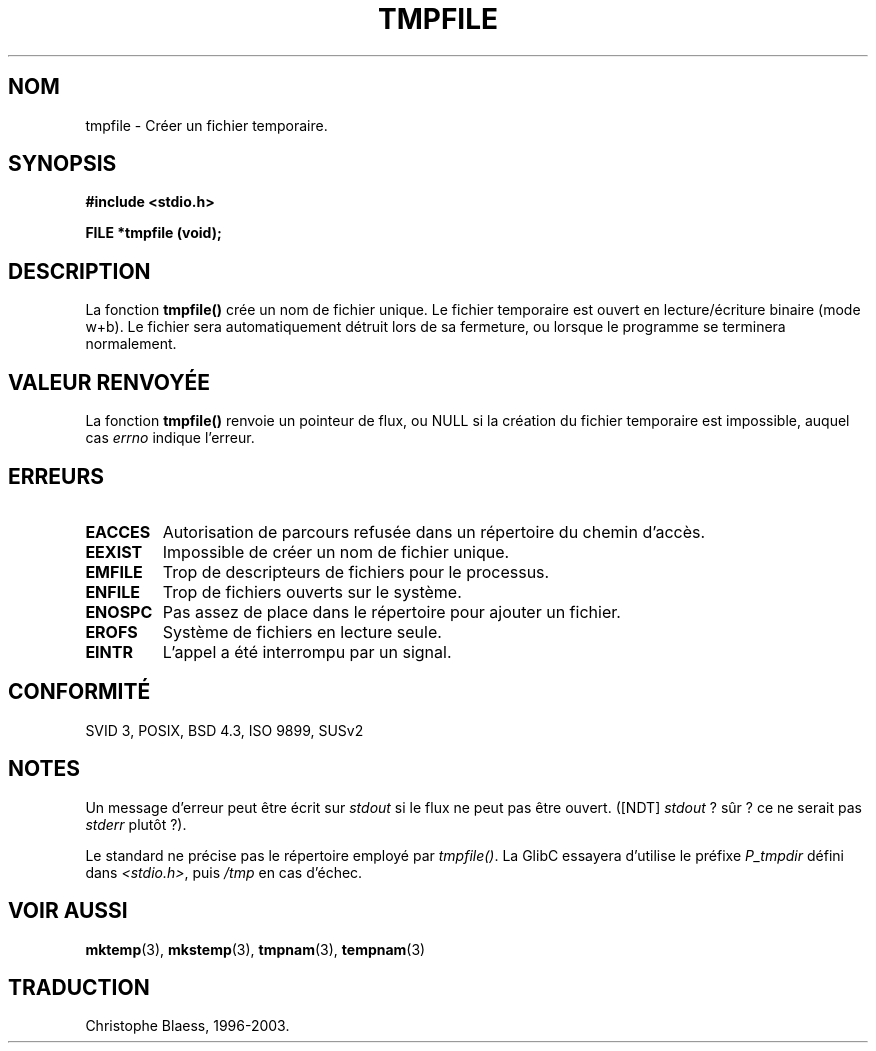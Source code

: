 .\" Copyright 1993 David Metcalfe (david@prism.demon.co.uk)
.\"
.\" Permission is granted to make and distribute verbatim copies of this
.\" manual provided the copyright notice and this permission notice are
.\" preserved on all copies.
.\"
.\" Permission is granted to copy and distribute modified versions of this
.\" manual under the conditions for verbatim copying, provided that the
.\" entire resulting derived work is distributed under the terms of a
.\" permission notice identical to this one
.\" 
.\" Since the Linux kernel and libraries are constantly changing, this
.\" manual page may be incorrect or out-of-date.  The author(s) assume no
.\" responsibility for errors or omissions, or for damages resulting from
.\" the use of the information contained herein.  The author(s) may not
.\" have taken the same level of care in the production of this manual,
.\" which is licensed free of charge, as they might when working
.\" professionally.
.\" 
.\" Formatted or processed versions of this manual, if unaccompanied by
.\" the source, must acknowledge the copyright and authors of this work.
.\"
.\" References consulted:
.\"     Linux libc source code
.\"     Lewine's _POSIX Programmer's Guide_ (O'Reilly & Associates, 1991)
.\"     386BSD man pages
.\" Modified Sat Jul 24 17:46:57 1993 by Rik Faith (faith@cs.unc.edu)
.\"
.\" Traduction 10/11/1996 par Christophe Blaess (ccb@club-internet.fr)
.\" Mise à jour 26/01/2002 - LDP-man-pages-1.47
.\" MàJ 21/07/2003 LDP-1.56
.TH TMPFILE 3 "21 juillet 2003" LDP "Manuel du programmeur Linux"
.SH NOM
tmpfile \- Créer un fichier temporaire.
.SH SYNOPSIS
.nf
.B #include <stdio.h>
.sp
.B FILE *tmpfile (void);
.fi
.SH DESCRIPTION
La fonction \fBtmpfile()\fP crée un nom de fichier unique.  
Le fichier temporaire est ouvert en lecture/écriture binaire (mode w+b).
Le fichier sera automatiquement détruit lors de sa fermeture, ou lorsque
le programme se terminera normalement.
.SH "VALEUR RENVOYÉE"
La fonction \fBtmpfile()\fP renvoie un pointeur de flux, ou NULL
si la création du fichier temporaire est impossible, auquel cas
\fIerrno\fP indique l'erreur.
.SH "ERREURS"
.TP 
.B EACCES
Autorisation de parcours refusée dans un répertoire du chemin d'accès.
.TP
.B EEXIST
Impossible de créer un nom de fichier unique.
.TP
.B EMFILE
Trop de descripteurs de fichiers pour le processus.
.TP
.B ENFILE
Trop de fichiers ouverts sur le système.
.TP
.B ENOSPC
Pas assez de place dans le répertoire pour ajouter un fichier.
.TP
.B EROFS
Système de fichiers en lecture seule.
.TP
.B EINTR
L'appel a été interrompu par un signal.
.SH "CONFORMITÉ"
SVID 3, POSIX, BSD 4.3, ISO 9899, SUSv2
.SH NOTES
Un message d'erreur peut être écrit sur \fIstdout\fP si le flux ne
peut pas être ouvert. ([NDT] \fIstdout\fP\ ? sûr\ ? ce ne serait
pas \fIstderr\fP plutôt\ ?).
.LP
Le standard ne précise pas le répertoire employé par \fItmpfile()\fP.
La GlibC essayera d'utilise le préfixe \fIP_tmpdir\fP défini
dans \fI<stdio.h>\fP, puis \fI/tmp\fP en cas d'échec.
.SH "VOIR AUSSI"
.BR mktemp (3),
.BR mkstemp (3),
.BR tmpnam (3),
.BR tempnam (3)
.SH TRADUCTION
Christophe Blaess, 1996-2003.
